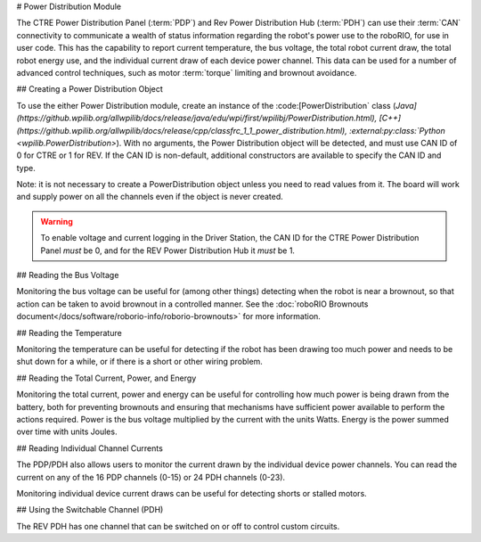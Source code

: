 # Power Distribution Module

The CTRE Power Distribution Panel (:term:`PDP`) and Rev Power Distribution Hub (:term:`PDH`) can use their :term:`CAN` connectivity to communicate a wealth of status information regarding the robot's power use to the roboRIO, for use in user code.  This has the capability to report current temperature, the bus voltage, the total robot current draw, the total robot energy use, and the individual current draw of each device power channel.  This data can be used for a number of advanced control techniques, such as motor  :term:`torque` limiting and brownout avoidance.

## Creating a Power Distribution Object

To use the either Power Distribution module, create an instance of the :code:[PowerDistribution` class (`Java](https://github.wpilib.org/allwpilib/docs/release/java/edu/wpi/first/wpilibj/PowerDistribution.html), [C++](https://github.wpilib.org/allwpilib/docs/release/cpp/classfrc_1_1_power_distribution.html), :external:py:class:`Python <wpilib.PowerDistribution>`). With no arguments, the Power Distribution object will be detected, and must use CAN ID of 0 for CTRE or 1 for REV. If the CAN ID is non-default, additional constructors are available to specify the CAN ID and type.

.. tab-set-code::

    .. code-block:: java

        PowerDistribution examplePD = new PowerDistribution();
        PowerDistribution examplePD = new PowerDistribution(0, ModuleType.kCTRE);
        PowerDistribution examplePD = new PowerDistribution(1, ModuleType.kRev);

    .. code-block:: c++

        PowerDistribution examplePD{};
        PowerDistribution examplePD{0, frc::PowerDistribution::ModuleType::kCTRE};
        PowerDistribution examplePD{1, frc::PowerDistribution::ModuleType::kRev};

    .. code-block:: python

        from wpilib import PowerDistribution

        examplePD = PowerDistribution()
        examplePD = PowerDistribution(0, PowerDistribution.ModuleType.kCTRE)
        examplePD = PowerDistribution(1, PowerDistribution.ModuleType.kRev)

Note: it is not necessary to create a PowerDistribution object unless you need to read values from it. The board will work and supply power on all the channels even if the object is never created.

.. warning:: To enable voltage and current logging in the Driver Station, the CAN ID for the CTRE Power Distribution Panel *must* be 0, and for the REV Power Distribution Hub it *must* be 1.

## Reading the Bus Voltage

.. tab-set-code::


      .. remoteliteralinclude:: https://raw.githubusercontent.com/wpilibsuite/allwpilib/v2024.3.2/wpilibjExamples/src/main/java/edu/wpi/first/wpilibj/examples/canpdp/Robot.java
         :language: java
         :lines: 32-35
         :linenos:
         :lineno-start: 32


      .. remoteliteralinclude:: https://raw.githubusercontent.com/wpilibsuite/allwpilib/v2024.3.2/wpilibcExamples/src/main/cpp/examples/CANPDP/cpp/Robot.cpp
         :language: c++
         :lines: 28-31
         :linenos:
         :lineno-start: 28


      .. remoteliteralinclude:: https://raw.githubusercontent.com/robotpy/examples/d89b0587a1e1111239728140466c7dc4324d4005/CANPDP/robot.py
         :language: python
         :lines: 34-37
         :linenos:
         :lineno-start: 34


Monitoring the bus voltage can be useful for (among other things) detecting when the robot is near a brownout, so that action can be taken to avoid brownout in a controlled manner. See the :doc:`roboRIO Brownouts document</docs/software/roborio-info/roborio-brownouts>` for more information.

## Reading the Temperature

.. tab-set-code::

   .. remoteliteralinclude:: https://raw.githubusercontent.com/wpilibsuite/allwpilib/v2024.3.2/wpilibjExamples/src/main/java/edu/wpi/first/wpilibj/examples/canpdp/Robot.java
      :language: java
      :lines: 37-39
      :linenos:
      :lineno-start: 37

   .. remoteliteralinclude:: https://raw.githubusercontent.com/wpilibsuite/allwpilib/v2024.3.2/wpilibcExamples/src/main/cpp/examples/CANPDP/cpp/Robot.cpp
      :language: c++
      :lines: 33-35
      :linenos:
      :lineno-start: 33

   .. remoteliteralinclude:: https://raw.githubusercontent.com/robotpy/examples/d89b0587a1e1111239728140466c7dc4324d4005/CANPDP/robot.py
      :language: python
      :lines: 39-41
      :linenos:
      :lineno-start: 39

Monitoring the temperature can be useful for detecting if the robot has been drawing too much power and needs to be shut down for a while, or if there is a short or other wiring problem.

## Reading the Total Current, Power, and Energy

.. tab-set-code::

   .. remoteliteralinclude:: https://raw.githubusercontent.com/wpilibsuite/allwpilib/v2024.3.2/wpilibjExamples/src/main/java/edu/wpi/first/wpilibj/examples/canpdp/Robot.java
      :language: java
      :lines: 41-53
      :linenos:
      :lineno-start: 41

   .. remoteliteralinclude:: https://raw.githubusercontent.com/wpilibsuite/allwpilib/v2024.3.2/wpilibcExamples/src/main/cpp/examples/CANPDP/cpp/Robot.cpp
      :language: c++
      :lines: 37-49
      :linenos:
      :lineno-start: 37

   .. remoteliteralinclude:: https://raw.githubusercontent.com/robotpy/examples/d89b0587a1e1111239728140466c7dc4324d4005/CANPDP/robot.py
         :language: python
         :lines: 43-55
         :linenos:
         :lineno-start: 43

Monitoring the total current, power and energy can be useful for controlling how much power is being drawn from the battery, both for preventing brownouts and ensuring that mechanisms have sufficient power available to perform the actions required. Power is the bus voltage multiplied by the current with the units Watts. Energy is the power summed over time with units Joules.

## Reading Individual Channel Currents

The PDP/PDH also allows users to monitor the current drawn by the individual device power channels.  You can read the current on any of the 16 PDP channels (0-15) or 24 PDH channels (0-23).

.. tab-set-code::

   .. remoteliteralinclude:: https://raw.githubusercontent.com/wpilibsuite/allwpilib/v2024.3.2/wpilibjExamples/src/main/java/edu/wpi/first/wpilibj/examples/canpdp/Robot.java
      :language: java
      :lines: 26-30
      :linenos:
      :lineno-start: 26

   .. remoteliteralinclude:: https://raw.githubusercontent.com/wpilibsuite/allwpilib/v2024.3.2/wpilibcExamples/src/main/cpp/examples/CANPDP/cpp/Robot.cpp
      :language: c++
      :lines: 22-26
      :linenos:
      :lineno-start: 22

   .. remoteliteralinclude:: https://raw.githubusercontent.com/robotpy/examples/d89b0587a1e1111239728140466c7dc4324d4005/CANPDP/robot.py
      :language: python
      :lines: 28-32
      :linenos:
      :lineno-start: 28

Monitoring individual device current draws can be useful for detecting shorts or stalled motors.

## Using the Switchable Channel (PDH)

The REV PDH has one channel that can be switched on or off to control custom circuits.

.. tab-set-code::

    .. code-block:: java

        examplePD.setSwitchableChannel(true);
        examplePD.setSwitchableChannel(false);

    .. code-block:: c++

        examplePD.SetSwitchableChannel(true);
        examplePD.SetSwitchableChannel(false);

    .. code-block:: python

        examplePD.setSwitchableChannel(True)
        examplePD.setSwitchableChannel(False)
